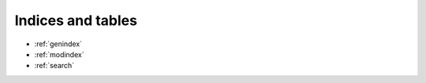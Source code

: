 .. sectionauthor:: Fernando Pacheco <fernando.pacheco@ingesur.com.uy>

******************
Indices and tables
******************

* :ref:`genindex`
* :ref:`modindex`
* :ref:`search`
